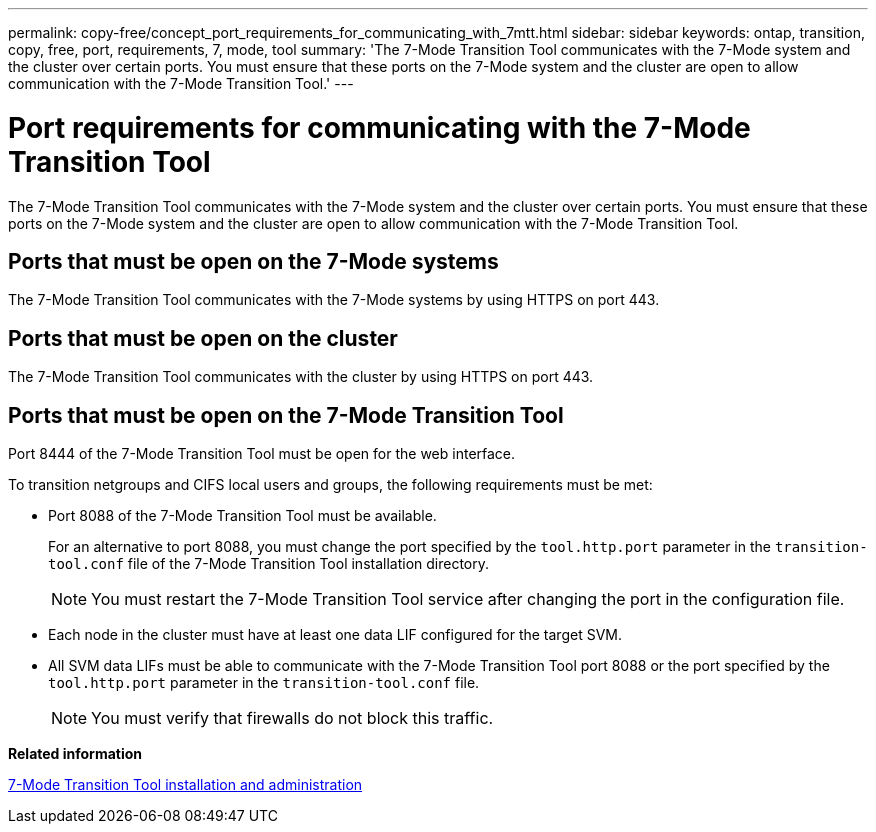 ---
permalink: copy-free/concept_port_requirements_for_communicating_with_7mtt.html
sidebar: sidebar
keywords: ontap, transition, copy, free, port, requirements, 7, mode, tool
summary: 'The 7-Mode Transition Tool communicates with the 7-Mode system and the cluster over certain ports. You must ensure that these ports on the 7-Mode system and the cluster are open to allow communication with the 7-Mode Transition Tool.'
---

= Port requirements for communicating with the 7-Mode Transition Tool
:icons: font
:imagesdir: ../media/

//
//add link to github for 7MTT install and admin
//

[.lead]
The 7-Mode Transition Tool communicates with the 7-Mode system and the cluster over certain ports. You must ensure that these ports on the 7-Mode system and the cluster are open to allow communication with the 7-Mode Transition Tool.

== Ports that must be open on the 7-Mode systems

The 7-Mode Transition Tool communicates with the 7-Mode systems by using HTTPS on port 443.

== Ports that must be open on the cluster

The 7-Mode Transition Tool communicates with the cluster by using HTTPS on port 443.

== Ports that must be open on the 7-Mode Transition Tool

Port 8444 of the 7-Mode Transition Tool must be open for the web interface.

To transition netgroups and CIFS local users and groups, the following requirements must be met:

* Port 8088 of the 7-Mode Transition Tool must be available.
+
For an alternative to port 8088, you must change the port specified by the `tool.http.port` parameter in the `transition-tool.conf` file of the 7-Mode Transition Tool installation directory.
+
NOTE: You must restart the 7-Mode Transition Tool service after changing the port in the configuration file.

* Each node in the cluster must have at least one data LIF configured for the target SVM.
* All SVM data LIFs must be able to communicate with the 7-Mode Transition Tool port 8088 or the port specified by the `tool.http.port` parameter in the `transition-tool.conf` file.
+
NOTE: You must verify that firewalls do not block this traffic.

*Related information*

http://docs.netapp.com/us-en/ontap-7mode-transition/install-admin/index.html[7-Mode Transition Tool installation and administration]
